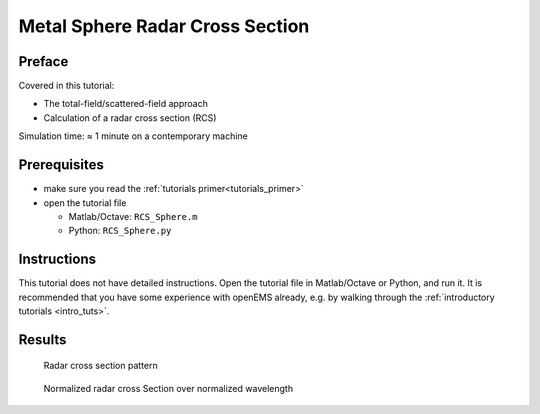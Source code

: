 Metal Sphere Radar Cross Section
===========================================



Preface
-----------------------
     
Covered in this tutorial:

* The total-field/scattered-field approach
* Calculation of a radar cross section (RCS)


Simulation time: ≈ 1 minute on a contemporary machine



Prerequisites
-----------------------

* make sure you read the :ref:`tutorials primer<tutorials_primer>`

* open the tutorial file

  * Matlab/Octave: ``RCS_Sphere.m``

  * Python: ``RCS_Sphere.py``



Instructions
-----------------------

This tutorial does not have detailed instructions. Open the tutorial file in Matlab/Octave or Python, and run it. It is recommended that you have some experience with openEMS already, e.g. by walking through the :ref:`introductory tutorials <intro_tuts>`.



Results
-------------
.. figure:: images/RCS_pattern.png
    :width: 67%
    :alt: Radar cross section pattern
    
    Radar cross section pattern

.. figure:: images/RCS_norm.png
    :width: 67%
    :alt: normalized radar cross section
    
    Normalized radar cross Section over normalized wavelength
